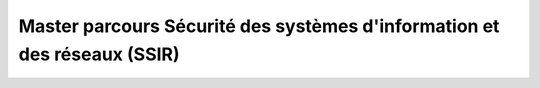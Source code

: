 Master parcours Sécurité des systèmes d'information et des réseaux (SSIR)
===========================================================================


.. tab-set::

    .. tab-item:: Présentation

        reStructuredText 1

    .. tab-item:: Admission

        Pré-requis
        
        Niveau(x) de recrutement

        Bac + 3
        Formation(s) requise(s)

        La candidature directe en Master 2 est ouverte par
        la voie de l'alternance aux titulaires d'un M1, d'un M2
        ou d'un diplôme d'ingénieur à dominante informatique, réseaux
        et télécoms (IRT). La formation est également accessible au titre
        de la formation continue selon la procédure de validation des
        acquis professionnels (VAPP) pour les titulaires d'un niveau
        Bac+3 minimum en IRT ayant 5 années d'expérience professionnelle
        ou plus, aux cadres d'entreprises pouvant bénéficier d'une période
        de professionnalisation ainsi qu'aux demandeurs d'emploi dont la
        qualification est insuffisante au regard des attentes des métiers
        ciblés. 

    .. tab-item:: Programme
    
        reStructuredText 2

    .. tab-item:: Et après ?
        
                
        Compétences

        - Connaître la réglementation spécifique de sécurité et les contraintes applicables, l'écosystème, les enjeux et l'offre en cybersécurité
        - Maîtriser la conception et l'implémentation d'architectures systèmes et réseaux robustes, des moyens de sécurité au niveau applicatif et de protection des données
        - Savoir évaluer les vulnérabilités des modules du système d'information
        - Prescrire et recommander la sécurité des applications métiers (architectures n-tiers, cloud, virtualisation, …)
        - Comprendre les enjeux de l'IAM, maîtriser les architectures et les solutions de déploiement de politiques de contrôle d'accès et des usages
        - Appréhender l'analyse formelle de la sécurité et maîtriser les mécanismes de sûreté de fonctionnement
        - Connaitre les concepts de risque et leurs impacts sur les métiers
        - Savoir conduire des analyses inforensiques, savoir établir et valider des preuves légales
        - Acquérir de l'aisance à parler en langue anglaise devant un groupe et en entretien
        - Développer des habiletés de communication interpersonnelle « utiles » dans les relations professionnelles, faire face aux relations difficiles, optimiser ses écrits


        Poursuites d'études

        À l’UT3
        
        Écoles doctorales
        Hors UT3
        Écoles doctorales
        Débouchés professionnels

        100% d'insertion professionnelle à l'issue de la formation 

    .. tab-item:: Liens utiles

        reStructuredText 2
